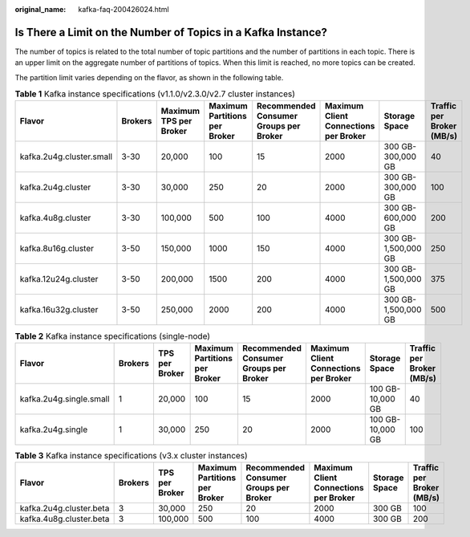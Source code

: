 :original_name: kafka-faq-200426024.html

.. _kafka-faq-200426024:

Is There a Limit on the Number of Topics in a Kafka Instance?
=============================================================

The number of topics is related to the total number of topic partitions and the number of partitions in each topic. There is an upper limit on the aggregate number of partitions of topics. When this limit is reached, no more topics can be created.

The partition limit varies depending on the flavor, as shown in the following table.

.. table:: **Table 1** Kafka instance specifications (v1.1.0/v2.3.0/v2.7 cluster instances)

   +--------------------------+---------+------------------------+-------------------------------+----------------------------------------+---------------------------------------+---------------------+---------------------------+
   | Flavor                   | Brokers | Maximum TPS per Broker | Maximum Partitions per Broker | Recommended Consumer Groups per Broker | Maximum Client Connections per Broker | Storage Space       | Traffic per Broker (MB/s) |
   +==========================+=========+========================+===============================+========================================+=======================================+=====================+===========================+
   | kafka.2u4g.cluster.small | 3-30    | 20,000                 | 100                           | 15                                     | 2000                                  | 300 GB-300,000 GB   | 40                        |
   +--------------------------+---------+------------------------+-------------------------------+----------------------------------------+---------------------------------------+---------------------+---------------------------+
   | kafka.2u4g.cluster       | 3-30    | 30,000                 | 250                           | 20                                     | 2000                                  | 300 GB-300,000 GB   | 100                       |
   +--------------------------+---------+------------------------+-------------------------------+----------------------------------------+---------------------------------------+---------------------+---------------------------+
   | kafka.4u8g.cluster       | 3-30    | 100,000                | 500                           | 100                                    | 4000                                  | 300 GB-600,000 GB   | 200                       |
   +--------------------------+---------+------------------------+-------------------------------+----------------------------------------+---------------------------------------+---------------------+---------------------------+
   | kafka.8u16g.cluster      | 3-50    | 150,000                | 1000                          | 150                                    | 4000                                  | 300 GB-1,500,000 GB | 250                       |
   +--------------------------+---------+------------------------+-------------------------------+----------------------------------------+---------------------------------------+---------------------+---------------------------+
   | kafka.12u24g.cluster     | 3-50    | 200,000                | 1500                          | 200                                    | 4000                                  | 300 GB-1,500,000 GB | 375                       |
   +--------------------------+---------+------------------------+-------------------------------+----------------------------------------+---------------------------------------+---------------------+---------------------------+
   | kafka.16u32g.cluster     | 3-50    | 250,000                | 2000                          | 200                                    | 4000                                  | 300 GB-1,500,000 GB | 500                       |
   +--------------------------+---------+------------------------+-------------------------------+----------------------------------------+---------------------------------------+---------------------+---------------------------+

.. table:: **Table 2** Kafka instance specifications (single-node)

   +-------------------------+---------+----------------+-------------------------------+----------------------------------------+---------------------------------------+------------------+---------------------------+
   | Flavor                  | Brokers | TPS per Broker | Maximum Partitions per Broker | Recommended Consumer Groups per Broker | Maximum Client Connections per Broker | Storage Space    | Traffic per Broker (MB/s) |
   +=========================+=========+================+===============================+========================================+=======================================+==================+===========================+
   | kafka.2u4g.single.small | 1       | 20,000         | 100                           | 15                                     | 2000                                  | 100 GB-10,000 GB | 40                        |
   +-------------------------+---------+----------------+-------------------------------+----------------------------------------+---------------------------------------+------------------+---------------------------+
   | kafka.2u4g.single       | 1       | 30,000         | 250                           | 20                                     | 2000                                  | 100 GB-10,000 GB | 100                       |
   +-------------------------+---------+----------------+-------------------------------+----------------------------------------+---------------------------------------+------------------+---------------------------+

.. table:: **Table 3** Kafka instance specifications (v3.x cluster instances)

   +-------------------------+---------+----------------+-------------------------------+----------------------------------------+---------------------------------------+---------------+---------------------------+
   | Flavor                  | Brokers | TPS per Broker | Maximum Partitions per Broker | Recommended Consumer Groups per Broker | Maximum Client Connections per Broker | Storage Space | Traffic per Broker (MB/s) |
   +=========================+=========+================+===============================+========================================+=======================================+===============+===========================+
   | kafka.2u4g.cluster.beta | 3       | 30,000         | 250                           | 20                                     | 2000                                  | 300 GB        | 100                       |
   +-------------------------+---------+----------------+-------------------------------+----------------------------------------+---------------------------------------+---------------+---------------------------+
   | kafka.4u8g.cluster.beta | 3       | 100,000        | 500                           | 100                                    | 4000                                  | 300 GB        | 200                       |
   +-------------------------+---------+----------------+-------------------------------+----------------------------------------+---------------------------------------+---------------+---------------------------+
